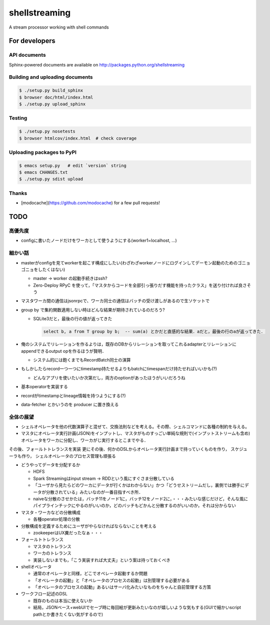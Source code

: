 shellstreaming
~~~~~~~~~~~~~~

.. image:: https://travis-ci.org/laysakura/shellstreaming.png?branch=master
   :target: https://travis-ci.org/laysakura/shellstreaming

A stream processor working with shell commands

For developers
==============

API documents
-------------

Sphinx-powered documents are available on http://packages.python.org/shellstreaming


Building and uploading documents
--------------------------------

.. code-block:: bash

    $ ./setup.py build_sphinx
    $ browser doc/html/index.html
    $ ./setup.py upload_sphinx

Testing
-------

.. code-block:: bash

    $ ./setup.py nosetests
    $ browser htmlcov/index.html  # check coverage

Uploading packages to PyPI
--------------------------

.. code-block:: bash

    $ emacs setup.py   # edit `version` string
    $ emacs CHANGES.txt
    $ ./setup.py sdist upload


Thanks
------

- [modocache](https://github.com/modocache) for a few pull requests!


TODO
====

高優先度
--------

- configに書いたノードだけをワーカとして使うようにする(worker1=localhost, ...)

細かい話
--------

- masterがconfigを見てworkerを起こす構成にしたい(わざわざworkerノードにログインしてデーモン起動のためのゴニョゴニョをしたくはない)

  - master -> worker の起動手続きはssh?

  - Zero-Deploy RPyC を使って，「マスタからコードを全部引っ張りだす機能を持ったクラス」を送り付ければ良さそう

- マスタワーカ間の通信はjsonrpcで、ワーカ同士の通信はバッチの受け渡しがあるので生ソケットで


- group by で集約関数適用しない時はどんな結果が期待されているのだろう?

  - SQLite3だと，最後の行の値が返ってきた

    .. code-block:: sql

        select b, a from T group by b;  -- sum(a) とかだと直感的な結果．aだと，最後の行のaが返ってきた．


- 俺のシステムでリレーションを作るよりは，既存のDBからリレーションを取ってこれるadapterとリレーションにappendできるoutput opを作るほうが賢明．

  - システム的には飽くまでもRecordBatch同士の演算

- もしかしたらrecord一つ一つにtimestamp持たせるよりもbatchにtimespanだけ持たせればいいかも(?)

  - どんなアプリを使いたいか次第だし，両方のoptionがあったほうがいいだろうね

- 基本operatorを実装する

- recordがtimestampとlineage情報を持つようにする(?)

- data-fetcher とかいうのを producer に置き換える

全体の展望
----------

- シェルオペレータを他の代数演算子と混ぜて、交換法則などを考える。その際、シェルコマンドに各種の制約を与える。

- マスタにオペレータ実行計画(JSON)をインプットし、マスタがものすっごい単純な規則で(インプットストリームも含め)オペレータをワーカに分配し、ワーカがじ実行するとこまでやる．
その後、フォールトトレランスを実装
更にその後、何かのDSLからオペレータ実行計画まで持っていくものを作り，
スケジューラも作り，
シェルオペレータのプロセス管理も頑張る


- どうやってデータを分配するか

  - HDFS
  - Spark Streamingはinput stream -> RDDという風にすぐさま分散している
  - 「ユーザから見たらどのワーカにデータが行くかはわからない」かつ「どうせストリームだし，裏側では勝手にデータが分散されている」みたいなのが一番目指すべき所．
  - naiveな分散のさせかたは，バッチ11をノード1に，バッチ12をノード2に，・・・みたいな感じだけど，そんな風にパイプラインチックにやるのがいいのか，どのバッチもどかんと分散するのがいいのか，それは分からない

- マスタ・ワーカなどの分散構成

  - 各種operator処理の分散

- 分散構成を定義するためにユーザがやらなければならないことを考える

  - zookeeperはUX糞だったなぁ・・・

- フォールトトレランス

  - マスタのトレランス
  - ワーカのトレランス
  - 実装しないまでも，「こう実装すれば大丈夫」という案は持っておくべき

- shellオペレータ

  - 通常のオペレータと同様，どこでオペレータ起動するか問題
  - 「オペレータの起動」と「オペレータのプロセスの起動」は別管理する必要がある
  - 「オペレータのプロセスの起動」あるいはサーバ化みたいなものをちゃんと自前管理する方策

- ワークフロー記述のDSL

  - 既存のものは本当に使えないか
  - 結局，JSONベース+webUIでセーブ時に毎回絵が更新みたいなのが嬉しいような気もする(GUIで細かいscript pathとか書きたくない気がするので)
